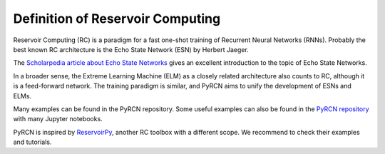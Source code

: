 Definition of Reservoir Computing
=================================

Reservoir Computing (RC) is a paradigm for a fast one-shot training of Recurrent Neural
Networks (RNNs). Probably the best known RC architecture is the Echo State Network
(ESN) by Herbert Jaeger.

The `Scholarpedia article about Echo State Networks <http://www.scholarpedia.org/article/Echo_state_network>`_
gives an excellent introduction to the topic of Echo State Networks.

In a broader sense, the Extreme Learning Machine (ELM) as a closely related architecture
also counts to RC, although it is a feed-forward network. The training paradigm is
similar, and PyRCN aims to unify the development of ESNs and ELMs.


Many examples can be found in the PyRCN repository. Some useful examples can also be
found in the `PyRCN repository <https://github.com/TUD-STKS/PyRCN/tree/main/examples>`_
with many Jupyter notebooks.

PyRCN is inspired by `ReservoirPy <https://github.com/reservoirpy>`_, another RC toolbox
with a different scope. We recommend to check their examples and tutorials.
